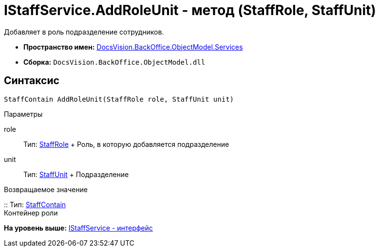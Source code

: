 = IStaffService.AddRoleUnit - метод (StaffRole, StaffUnit)

Добавляет в роль подразделение сотрудников.

* [.keyword]*Пространство имен:* xref:Services_NS.adoc[DocsVision.BackOffice.ObjectModel.Services]
* [.keyword]*Сборка:* [.ph .filepath]`DocsVision.BackOffice.ObjectModel.dll`

== Синтаксис

[source,pre,codeblock,language-csharp]
----
StaffContain AddRoleUnit(StaffRole role, StaffUnit unit)
----

Параметры

role::
  Тип: xref:../StaffRole_CL.adoc[StaffRole]
  +
  Роль, в которую добавляется подразделение
unit::
  Тип: xref:../StaffUnit_CL.adoc[StaffUnit]
  +
  Подразделение

Возвращаемое значение

::
  Тип: xref:../StaffContain_CL.adoc[StaffContain]
  +
  Контейнер роли

*На уровень выше:* xref:../../../../../api/DocsVision/BackOffice/ObjectModel/Services/IStaffService_IN.adoc[IStaffService - интерфейс]

